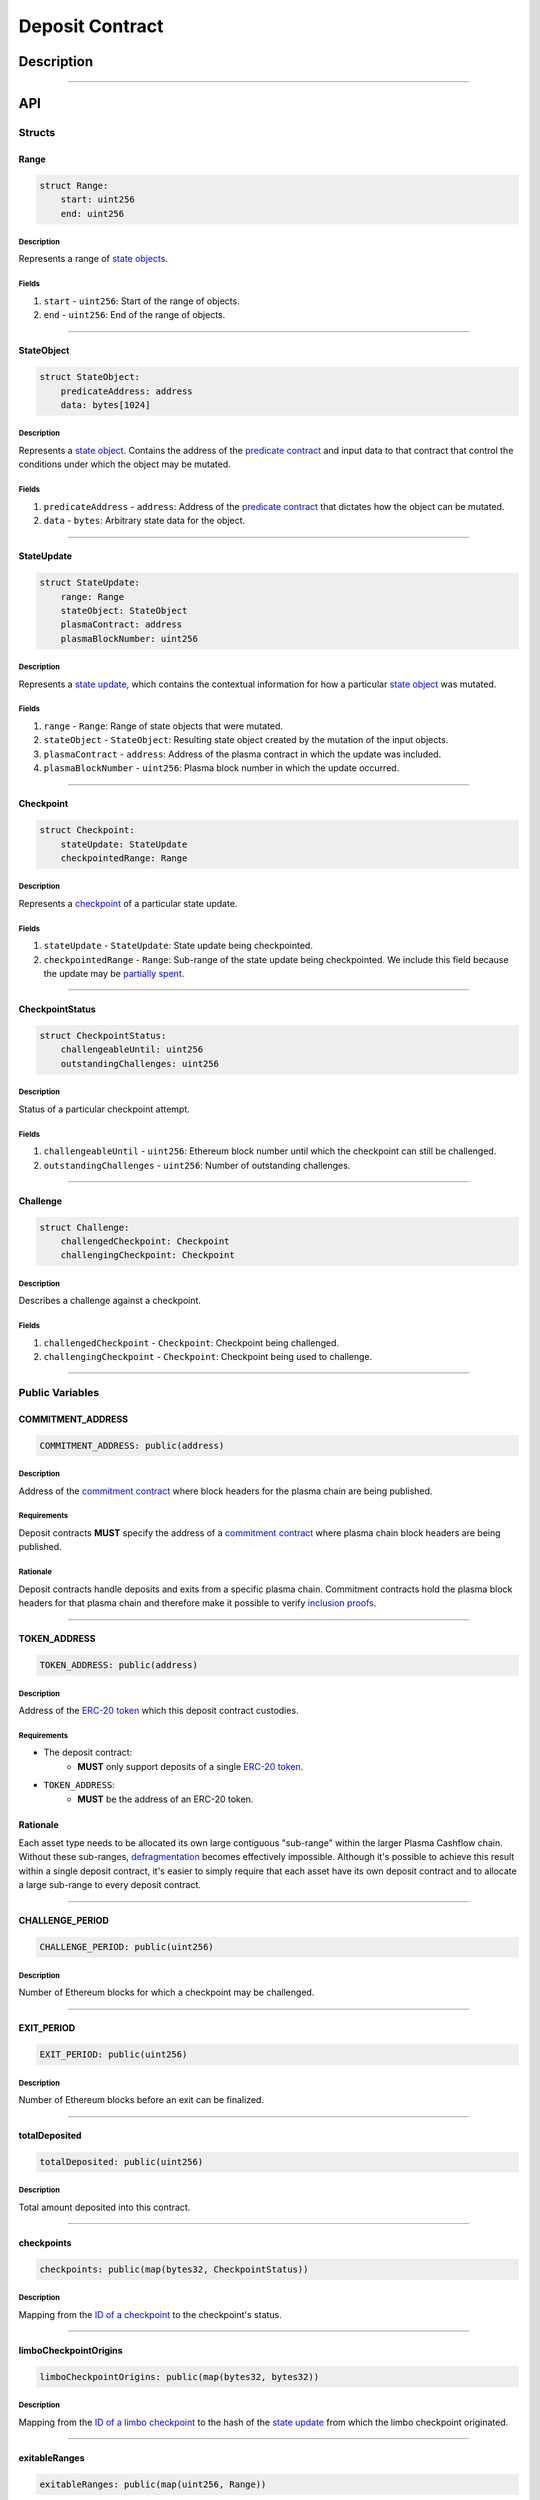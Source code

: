 ################
Deposit Contract
################

***********
Description
***********

.. todo::

   Add description for Deposit Contract.

-------------------------------------------------------------------------------

***
API
***

Structs
=======

Range
-----

.. code-block:: python

   struct Range:
       start: uint256
       end: uint256

Description
^^^^^^^^^^^
Represents a range of `state objects`_.

Fields
^^^^^^
1. ``start`` - ``uint256``: Start of the range of objects.
2. ``end`` - ``uint256``: End of the range of objects.

-------------------------------------------------------------------------------


StateObject
-----------

.. code-block:: python

   struct StateObject:
       predicateAddress: address
       data: bytes[1024]

Description
^^^^^^^^^^^
Represents a `state object`_. Contains the address of the `predicate contract`_ and input data to that contract that control the conditions under which the object may be mutated.

Fields
^^^^^^
1. ``predicateAddress`` - ``address``: Address of the `predicate contract`_ that dictates how the object can be mutated.
2. ``data`` - ``bytes``: Arbitrary state data for the object.

-------------------------------------------------------------------------------


StateUpdate
-----------

.. code-block:: python

   struct StateUpdate:
       range: Range
       stateObject: StateObject
       plasmaContract: address
       plasmaBlockNumber: uint256

Description
^^^^^^^^^^^
Represents a `state update`_, which contains the contextual information for how a particular `state object`_ was mutated.

Fields
^^^^^^
1. ``range`` - ``Range``: Range of state objects that were mutated.
2. ``stateObject`` - ``StateObject``: Resulting state object created by the mutation of the input objects.
3. ``plasmaContract`` - ``address``: Address of the plasma contract in which the update was included.
4. ``plasmaBlockNumber`` - ``uint256``: Plasma block number in which the update occurred.

-------------------------------------------------------------------------------


Checkpoint
----------

.. code-block:: python

   struct Checkpoint:
       stateUpdate: StateUpdate
       checkpointedRange: Range

Description
^^^^^^^^^^^
Represents a `checkpoint`_ of a particular state update.

Fields
^^^^^^
1. ``stateUpdate`` - ``StateUpdate``: State update being checkpointed.
2. ``checkpointedRange`` - ``Range``: Sub-range of the state update being checkpointed. We include this field because the update may be `partially spent`_.

-------------------------------------------------------------------------------


CheckpointStatus
----------------

.. code-block:: python

   struct CheckpointStatus:
       challengeableUntil: uint256
       outstandingChallenges: uint256

Description
^^^^^^^^^^^
Status of a particular checkpoint attempt.

Fields
^^^^^^
1. ``challengeableUntil`` - ``uint256``: Ethereum block number until which the checkpoint can still be challenged.
2. ``outstandingChallenges`` - ``uint256``: Number of outstanding challenges.

-------------------------------------------------------------------------------


Challenge
---------

.. code-block:: python

   struct Challenge:
       challengedCheckpoint: Checkpoint
       challengingCheckpoint: Checkpoint

Description
^^^^^^^^^^^
Describes a challenge against a checkpoint.

Fields
^^^^^^
1. ``challengedCheckpoint`` - ``Checkpoint``: Checkpoint being challenged.
2. ``challengingCheckpoint`` - ``Checkpoint``: Checkpoint being used to challenge.

-------------------------------------------------------------------------------


Public Variables
================

COMMITMENT_ADDRESS
------------------

.. code-block:: python

   COMMITMENT_ADDRESS: public(address)

Description
^^^^^^^^^^^
Address of the `commitment contract`_ where block headers for the plasma chain are being published.

Requirements
^^^^^^^^^^^^
Deposit contracts **MUST** specify the address of a `commitment contract`_ where plasma chain block headers are being published.

Rationale
^^^^^^^^^
Deposit contracts handle deposits and exits from a specific plasma chain. Commitment contracts hold the plasma block headers for that plasma chain and therefore make it possible to verify `inclusion proofs`_.

-------------------------------------------------------------------------------


TOKEN_ADDRESS
-------------

.. code-block:: python

   TOKEN_ADDRESS: public(address)

Description
^^^^^^^^^^^
Address of the `ERC-20 token`_ which this deposit contract custodies.

Requirements
^^^^^^^^^^^^
- The deposit contract:
   - **MUST** only support deposits of a single `ERC-20 token`_.
- ``TOKEN_ADDRESS``:
   - **MUST** be the address of an ERC-20 token.

Rationale
---------
Each asset type needs to be allocated its own large contiguous "sub-range" within the larger Plasma Cashflow chain. Without these sub-ranges, `defragmentation`_ becomes effectively impossible. Although it's possible to achieve this result within a single deposit contract, it's easier to simply require that each asset have its own deposit contract and to allocate a large sub-range to every deposit contract.

-------------------------------------------------------------------------------


CHALLENGE_PERIOD
----------------

.. code-block:: python

   CHALLENGE_PERIOD: public(uint256)

Description
^^^^^^^^^^^
Number of Ethereum blocks for which a checkpoint may be challenged.

-------------------------------------------------------------------------------


EXIT_PERIOD
-----------

.. code-block:: python

   EXIT_PERIOD: public(uint256)

Description
^^^^^^^^^^^
Number of Ethereum blocks before an exit can be finalized.

-------------------------------------------------------------------------------


totalDeposited
--------------

.. code-block:: python

   totalDeposited: public(uint256)

Description
^^^^^^^^^^^
Total amount deposited into this contract.

-------------------------------------------------------------------------------


checkpoints
-----------

.. code-block:: python

   checkpoints: public(map(bytes32, CheckpointStatus))

Description
^^^^^^^^^^^
Mapping from the `ID of a checkpoint`_ to the checkpoint's status.

-------------------------------------------------------------------------------


limboCheckpointOrigins
----------------------

.. code-block:: python

   limboCheckpointOrigins: public(map(bytes32, bytes32))

Description
^^^^^^^^^^^
Mapping from the `ID of a limbo checkpoint`_ to the hash of the `state update`_ from which the limbo checkpoint originated.

-------------------------------------------------------------------------------


exitableRanges
--------------

.. code-block:: python

   exitableRanges: public(map(uint256, Range))

Description
^^^^^^^^^^^
Stores the list of ranges that have not been exited as a mapping from the ``start`` of a range to the full range. Prevents multiple exits from the same range of objects.

-------------------------------------------------------------------------------


exits
-----

.. code-block:: python

   exits: public(map(bytes32, uint256))

Description
^^^^^^^^^^^
Mapping from the `ID of an exit`_ to the Ethereum block after which the exit can be finalized.

-------------------------------------------------------------------------------


challengeStatuses
-----------------

.. code-block:: python

   challengeStatuses: public(map(bytes32, bool))

Description
^^^^^^^^^^^
Mapping from the `ID of a challenge`_ to whether or not the challenge is currently active.

-------------------------------------------------------------------------------


Events
======

CheckpointStarted
-----------------

.. code-block:: python

   CheckpointStarted: event({
       checkpoint: Checkpoint,
       challengeableUntil: uint256
   })

Description
^^^^^^^^^^^
Emitted whenever a user attempts to checkpoint a state update.

Fields
^^^^^^
1. ``checkpoint`` - ``bytes32``: `ID of the checkpoint`_ that was started.
2. ``challengeableUntil`` - ``uint256``: Ethereum block in which the checkpoint was started.

-------------------------------------------------------------------------------


CheckpointChallenged
--------------------

.. code-block:: python

   CheckpointChallenged: event({
       challenge: Challenge
   })

Description
^^^^^^^^^^^
Emitted whenever an `invalid history challenge`_ has been started on a checkpoint.

Fields
^^^^^^
1. ``challenge`` - ``Challenge``: The details of the `challenge`_ .

-------------------------------------------------------------------------------


CheckpointFinalized
-------------------

.. code-block:: python

   CheckpointFinalized: event({
       checkpoint: bytes32
   })

Description
^^^^^^^^^^^
Emitted whenever a checkpoint is finalized.

Fields
^^^^^^
1. ``checkpoint`` - ``bytes32``: `ID of the checkpoint`_ that was finalized.

-------------------------------------------------------------------------------


ExitStarted
-----------

.. code-block:: python

   ExitStarted: event({
       exit: bytes32,
       exitPeriodStart: uint256
   })

Description
^^^^^^^^^^^
Emitted whenever an exit is started.

Fields
^^^^^^
1. ``exit`` - ``bytes32``: `ID of the exit`_ that was started.
2. ``exitPeriodStart`` - ``uint256``: Ethereum block in which the exit was started.

-------------------------------------------------------------------------------


ExitFinalized
-------------

.. code-block:: python

   ExitFinalized: event({
       exit: Checkpoint
   })

Description
^^^^^^^^^^^
Emitted whenever an exit is finalized.

Fields
^^^^^^
1. ``exit`` - ``Checkpoint``: `The checkpoint`_ that had its exit finalized.

-------------------------------------------------------------------------------


Methods
=======

deposit
-------

.. code-block:: python

   @public
   def deposit(depositer: address, amount: uint256, initialState: StateObject):

Description
^^^^^^^^^^^
Allows a user to submit a deposit to the contract. Only allows users to submit deposits for the `asset represented by this contract`_.

Parameters
^^^^^^^^^^
1. ``depositer`` - ``address``: the account which has approved the ERC20 deposit.
2. ``amount`` - ``uint256``: Amount of the asset to deposit. 
3. ``initialState`` - ``StateObject``: Initial state to put the deposited assets into. Can be any valid `state object`_.

Requirements
^^^^^^^^^^^^
- **MUST** keep track of the total deposited assets, ``totalDeposited``.
- **MUST** transfer the deposited ``amount`` from the ``depositer`` to the deposit contract's address.
- **MUST** create a `state update`_ with a `state object`_ equal to the provided ``initialState``.
- **MUST** compute the range of the created state update as ``totalDeposited`` to ``totalDeposited + amount``.
- **MUST** update the total amount deposited after the deposit is handled.
- **MUST** insert the created state update into the ``checkpoints`` mapping with ``challengeableUntil`` being the current block number - 1.
- **MUST** emit a ``CheckpointFinalized`` event for the inserted checkpoint.

Rationale
^^^^^^^^^
Depositing is the mechanism which locks an asset into the plasma escrow agreement, allowing it to be transacted off-chain.  The ``initialState`` defines its spending conditions, in the same way that a ``StateUpdate`` does once further transactions are made.  Because deposits are verified on-chain transactions, they can be treated as checkpoints which are unchallengeable.

-------------------------------------------------------------------------------


startCheckpoint
---------------

.. code-block:: python

   @public
   def startCheckpoint(
       checkpoint: Checkpoint,
       inclusionProof: bytes[1024],
       exitableRangeId: uint256
   ):

Description
^^^^^^^^^^^
Starts a checkpoint for a given state update.

Parameters
^^^^^^^^^^
1. ``stateUpdate`` - ``StateUpdate``: State update to checkpoint.
2. ``inclusionProof`` - ``bytes``: Proof that the state update was included in the block specified within the update.
3. ``exitableRangeId`` - ``uint256``: The key in the ``exitableRanges`` mapping which includes the ``checkpointedRange`` as a subrange.

Requirements
^^^^^^^^^^^^
- **MUST** verify the that ``checkpoint.stateUpdate`` was included with ``inclusionProof``.
- **MUST** verify that ``checkpointedRange`` is actually a sub-range of ``stateUpdate.range``.
- **MUST** verify that the ``checkpointedRange`` is still exitable with the ``exitableRangeId`` .
- **MUST** verify that an indentical checkpoint has not already been started.
- **MUST** add the new pending checkpoint to ``checkpoints`` with ``chllengeableUntil`` equalling the current ethereum ``block.number + CHALLENGE_PERIOD`` .
- **MUST** emit a ``CheckpointStarted`` event.

Rationale
^^^^^^^^^
Checkpoints are assertions that a certain state update occured/was included, and that it has no intersecting unspent state updates in its history.  Because the operator may publish an invalid block, it must undergo a challenge period in which the parties who care about the unspent state update in the history exit it, and use it to challenge the checkpoint.

-------------------------------------------------------------------------------


startLimboCheckpoint
--------------------

.. code-block:: python

   def startLimboCheckpoint(
       originatingStateUpdate: StateUpdate,
       inclusionProof: bytes[1024],
       transaction: bytes[1024],
       checkpointedRange: Range
   ):

Description
^^^^^^^^^^^
Allows a user to start a `limbo checkpoint`_ from a given state update. Necessary in the case that the operator `withholds data`_ after a transaction has been sent.

Parameters
^^^^^^^^^^
1. ``originatingStateUpdate`` - ``StateUpdate``: State update from which the limbo checkpoint originates.
2. ``inclusionProof`` - ``bytes``: Proof that the originating state update was included in the block specified in the update.
3. ``transaction`` - ``bytes``: Transaction that spends the update and creates a new one.
4. ``checkpointedRange`` - ``Range``: Sub-range of the new state update created by the transaction to checkpoint. Necessary because a `state update may be partially spent`_.

Requirements
^^^^^^^^^^^^
- **MUST** verify that ``originatingStateUpdate`` was included in ``originatingStateUpdate.block`` via ``inclusionProof``.
- **MUST** execute ``transaction`` against ``stateUpdate`` by calling the state update's predicate to calculate a ``limboStateUpdate``.
- **MUST** verify that the ``limboStateUpdate.plasmaBlocknumber`` exceeds that of the ``originatingStateUpdate``
- **MUST** verify that ``checkpointedRange`` is a sub-range of ``limboStateUpdate``.
- **MUST** verify that ``checkpointedRange`` is a sub-range of ``originatingStateUpdate``.
- **MUST** create a new pending checkpoint in ``checkpoints`` with the ``limboStateUpdate`` and given ``checkpointedRange``.
- **MUST** insert the hash of the provided ``stateUpdate`` into ``limboCheckpointOrigins`` for the `ID of the checkpoint`_ that was created.
- **MUST** emit a ``CheckpointStarted`` event.

Rationale
^^^^^^^^^
Limbo checkpoints are safe to make as long as it is impossible that the operator included a conflicting (containing a different ``StateObject`` ) ``StateUpdate`` which can be output by the ``originatingStateUpdate`` predicate's ``executeTransaction`` method.  Further, if the operator may have included a ``StateUpdate`` which does have this output, a limbo checkpoint is necessary to guarantee safety.

-------------------------------------------------------------------------------


challengeCheckpointOutdated
---------------------------

.. code-block:: python

   def challengeCheckpointOutdated(
       olderCheckpoint: Checkpoint,
       newerCheckpoint: Checkpoint
   ):

Description
^^^^^^^^^^^
Challenges a checkpoint by showing that there exists a newer finalized checkpoint. Immediately cancels the checkpoint.

Parameters
^^^^^^^^^^
1. ``olderCheckpoint`` - ``Checkpoint``: `The checkpoint`_ to challenge.
2. ``newerCheckpoint`` - ``Checkpoint``: `The checkpoint`_ used to challenge.

Requirements
^^^^^^^^^^^^
- **MUST** ensure the checkpoint ranges intersect.
- **MUST** ensure that the plasma blocknumber of the ``olderCheckpoint`` is less than that of ``newerCheckpoint``.
- **MUST** ensure that the ``newerCheckpoint`` has no challenges.
- **MUST** ensure that the ``newerCheckpoint`` is no longer challengeable.
- **MUST** delete the entries in ``exits`` and ``checkpoints`` at the ``[olderCheckpointId]``.

Rationale
^^^^^^^^^
If a checkpoint game has finalized, the safety property should be that nothing is valid in that range's previous blocks--"the history has been erased."  However, since there still might be some ``StateUpdates`` included in the blocks prior, invalid checkpoints can be initiated.  This method allows the rightful owner to demonstrate that the initiated ``olderCheckpoint`` is invalid and must be deleted.

-------------------------------------------------------------------------------


challengeCheckpointInvalidHistory
---------------------------------

.. code-block:: python

   def challengeCheckpointInvalid(
       challenge: Challenge
       limboOrigin: StateUpdate
   ):

Description
^^^^^^^^^^^
Starts a challenge for a checkpoint by pointing to an exit that occurred in an earlier plasma block. Does **not** immediately cancel the checkpoint. Challenge can be blocked if the exit is cancelled.

Parameters
^^^^^^^^^^
1. ``challenge`` - ``Challenge``: Challenge to submit.
2. ``limboOrigin`` - ``StateUpdate``: The originating state update if the ``olderCheckpoint`` is a limbo checkpoint (unneeded if it isn't)

Requirements
^^^^^^^^^^^^
- **MUST** ensure that the checkpoint being used to challenge exists.
- **MUST** ensure that the challenge ranges intersect.
- **MUST** ensure that the checkpoint being used to challenge has an older ``plasmaBlockNumber``.
- **MUST** ensure that an identical challenge is not already underway.
- **MUST** ensure that the current ethereum block is not greater than the ``challengeableUntil`` block for the checkpoint being challenged.
- **MUST** check whether the checkpoint being challenged is a limbo checkpoint.  If it is:
   - **MUST** check that the provided ``limboOrigin`` was the correct originating state update for the limbo exit.
   - **MUST** ensure that the challenging checkpoint has an earlier ``plasmaBlocknumber`` than that of the ``limboOrigin``.
- **MUST** increment the ``outstandingChallenges`` for the challenged checkpoint.
- **MUST** set the ``challenges`` mapping for the ``challengeId`` to true.

Rationale
^^^^^^^^^
If the operator includes an invalid ``StateUpdate`` (i.e. there is no transaction from the last valid ``StateUpdate`` on an intersecting range), they may checkpoint it and attempt a malicious exit.  To prevent this, the valid owner must checkpoint their unspent state, exit it, and create a challenge on the invalid checkpoint.

-------------------------------------------------------------------------------


challengeLimboCheckpointAlternateSpend
--------------------------------------

.. code-block:: python

   def challengeLimboCheckpointAlternateTransaction(
      limboCheckpoint: Checkpoint,
      originatingStateUpdate: StateUpdate,
      alternateTransaction: bytes[1024],
   ):

Description
^^^^^^^^^^^
Challenges a limbo checkpoint by demonstrating that there's an alternate spend of the originating state update. Immediately cancels the limbo checkpoint.

Parameters
^^^^^^^^^^
1. ``limboCheckpoint`` - ``Checkpoint``: `The checkpoint`_ to challenge.
2. ``origintingStateUpdate`` - ``StateUpdate``: the original state update whose inclusion was proven at the time the limbo checkpoint was originated.
3. ``alternateTransaction`` - ``bytes``: Alternate transaction that spent from the same originating state update given by the limbo checkpoint.

Requirements
^^^^^^^^^^^^
- **MUST** ensure the limbo checkpoint exists and was created with the ``originatingStateUpdate`` .
- **MUST** calculate the ``alternateStateUpdate`` from the limbo checkpoint's ``originatingStateUpdate`` and the ``alternateTransaction`` .
- **MUST** ensure the ``alternateStateUpdate.range`` intersects the ``limboCheckpoint.checkpointedRange`` .
- **MUST** ensure the ``alternateStateUpdate.state`` conflict's the ``limboCheckpoint.StateUpdate.state`` .
- **MUST** delete the entries in ``limboCheckpoints`` , ``checkpoints`` , and ``exits`` at the ``limboCheckpointId`` if the above conditions are met.

Rationale
^^^^^^^^^
Limbo checkpoints are invalid if an alternate spend was included from the originating state update.  For example, if Alice spent to Bob, but limbo exits her original ownership state with a limbo transaction to herself, Bob may cancel it by demonstrating the conflicting transaction which spends to her.  This prevents the attacks which limbo exits would otherwise introduce.

-------------------------------------------------------------------------------


removeChallengeCheckpointInvalid
--------------------------------

.. code-block:: python

   def removeChallengeCheckpointInvalidHistory(
       challenge: Challenge
   ):

Description
^^^^^^^^^^^
Decrements the number of outstanding challenges on a checkpoint by showing that one of its challenges has been blocked.

Parameters
^^^^^^^^^^
1. ``challenge`` - ``Challenge``: `The challenge`_ that was blocked.

Requirements
^^^^^^^^^^^^
- **MUST** check that the challenge was not already removed.
- **MUST** check that the challenging exit has since been removed.
- **MUST** remove the challenge if above conditions are met.
- **MUST** decrement the challenged checkpoint's ``outstandingChallenges`` if the above conditions are met.

Rationale
^^^^^^^^^
Anyone can exit a prior state which was since spent and use it to challenge despite it being deprecated.  To remove this invalid challenge, the challenged checkpointer may demonstrate the exit is deprecated, deleting it, and then call this method to remove the challenge.

-------------------------------------------------------------------------------


startExit
---------

.. code-block:: python

   def startExit(checkpoint: Checkpoint, witness: bytes[1024]):

Description
^^^^^^^^^^^
Starts an exit from a checkpoint. Checkpoint may be pending or finalized.

Parameters
^^^^^^^^^^
1. ``checkpoint`` - ``Checkpoint``: `The checkpoint`_ from which to exit.
2. ``witness`` - ``bytes``: Extra witness data passed to the `predicate contract`_. Determines whether the sender of the transaction is allowed to start an exit from the checkpoint.

Requirements
^^^^^^^^^^^^
- **MUST** ensure the checkpoint exists.
- **MUST** ensure an exit on the checkpoint is not already underway.
- **MUST** ensure the party exiting is allowed to via ``Checkpoint.StateUpdate.state.predicateAddress.canExitCheckpoint(checkpoint, witness)``
- **MUST** set the exit's ``redeemableAfter`` status to the current Ethereum ``block.number + LOCKUP_PERIOD``.
- **MUST** emit an ``exitStarted`` event.

Rationale
^^^^^^^^^
For a user to redeem state from the plasma chain onto the main chain, they must checkpoint it and respond to all challenges on the checkpoint, and await a ``LOCKUP_PERIOD`` to demonstrate that the checkpointed subrange has not been deprecated by any transactions.  This is the method which starts the latter process on a given checkpoint.

-------------------------------------------------------------------------------


challengeExitDeprecated
-----------------------

.. code-block:: python

   def challengeExitDeprecated(
       checkpoint: Checkpoint,
       transaction: bytes[1024]
   ):

Description
^^^^^^^^^^^
Challenges an exit by showing that the checkpoint from which it spends has been `deprecated`_. Immediately cancels the exit.

Parameters
^^^^^^^^^^
1. ``checkpoint`` - ``Checkpoint``: `The checkpoint`_ referenced by the exit.
2. ``transaction`` - ``bytes``: Transaction that spent the checkpointed state update.

Requirements
^^^^^^^^^^^^
- **MUST** ensure the ``transaction`` results in a valid ``StateUpdate`` by calling the ``executeTransaction(checkpoint.StateUpdate, transaction)`` for the ``checkpoint.stateUpdate.predicateAddress`` .
- **MUST** ensure the ``StateUpdate`` resulting from the transaction intersects the ``checkpoint.subRange``.
- **MUST** delete the ``exit`` from ``exits`` at the ``checkpointId`` .

Rationale
^^^^^^^^^
If a transaction exists spending from a checkpoint, the checkpoint may still be valid, but an exit on it is not.  This challenge deletes the exit by demonstrating such a transaction.

-------------------------------------------------------------------------------


finalizeExit
------------

.. code-block:: python

   def finalizeExit(exit: Checkpoint, exitableRangeId: uint256):

Description
^^^^^^^^^^^
Finalizes an exit that has passed its exit period and has not been successfully challenged.

Parameters
^^^^^^^^^^
1. ``exit`` - ``Checkpoint``: `The checkpoint`_ on which the exit is not finalizable.
2. ``exitableRangeId`` - ``uint256``: the entry in ``exitableRanges`` demonstrating the range is not yet exited.

Requirements
^^^^^^^^^^^^
- **MUST** ensure that the checkpoint is finalized (current Ethereum block exceeds ``checkpoint.challengeableUntil``).
- **MUST** ensure that the checkpoint's ``outstandingChallenges`` is 0.
- **MUST** ensure that the exit is finalized (current Ethereum block exceeds ``redeemablAfter`` ).
- **MUST** ensure that the checkpoint is on a subrange of the currently exitable ranges via ``exitableRangeId``.
- **MUST** approve an ERC20 transfer of the ``end - start`` amount to the predicate address.
- **MUST** call the predicate's ``onExitFinalized`` method to finalize the exit.
- **MUST** delete the exit.
- **MUST** remove the exited range by updating the ``exitableRanges`` mapping.
- **MUST** delete the checkpoint.
- **MUST** emit an ``exitFinalized`` event.

Rationale
^^^^^^^^^
Exit finalization is the step which actually allows the assets locked in plasma to be used on the main chain again.  Finalization requires that the exit and checkpoint games have completed successfully.


.. _`state objects`: TODO
.. _`state object`: TODO
.. _`predicate contract`: TODO
.. _`state update`: TODO
.. _`checkpoint`: TODO
.. _`limbo checkpoint`: TODO
.. _`withholds data`: TODO
.. _`deprecated`: TODO
.. _`partially spent`:
.. _`state update may be partially spent`: TODO
.. _`commitment contract`: TODO
.. _`inclusion proofs`: TODO
.. _`ERC-20 token`: TODO
.. _`defragmentation`: TODO
.. _`ID of a checkpoint`:
.. _`ID of the checkpoint`:
.. _`ID of a limbo checkpoint`: TODO
.. _`ID of an exit`:
.. _`ID of the exit`: TODO
.. _`ID of a challenge`:
.. _`ID of the challenge`: TODO
.. _`invalid history challenge`: TODO
.. _`asset represented by this contract`: TODO

